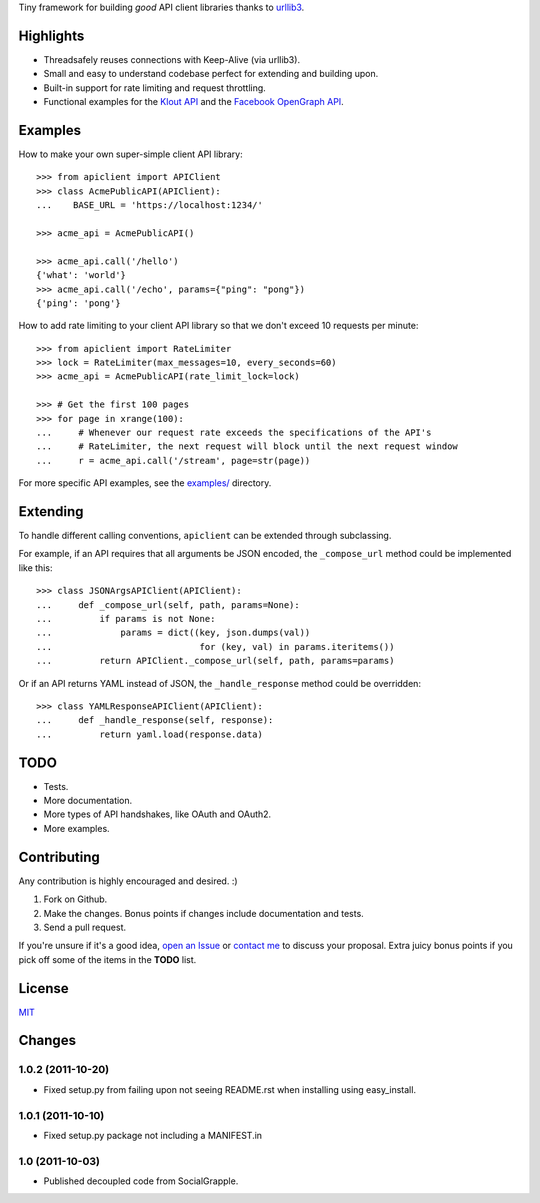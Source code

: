 Tiny framework for building *good* API client libraries thanks to
`urllib3 <https://github.com/shazow/urllib3/>`_.

Highlights
==========

- Threadsafely reuses connections with Keep-Alive (via urllib3).
- Small and easy to understand codebase perfect for extending and building upon.
- Built-in support for rate limiting and request throttling.
- Functional examples for the
  `Klout API <https://github.com/shazow/apiclient/blob/master/examples/klout.py>`_
  and the
  `Facebook OpenGraph API <https://github.com/shazow/apiclient/blob/master/examples/facebook.py>`_.


Examples
========

How to make your own super-simple client API library::

    >>> from apiclient import APIClient
    >>> class AcmePublicAPI(APIClient):
    ...    BASE_URL = 'https://localhost:1234/'

    >>> acme_api = AcmePublicAPI()

    >>> acme_api.call('/hello')
    {'what': 'world'}
    >>> acme_api.call('/echo', params={"ping": "pong"})
    {'ping': 'pong'}


How to add rate limiting to your client API library so that we don't exceed 10
requests per minute::

    >>> from apiclient import RateLimiter
    >>> lock = RateLimiter(max_messages=10, every_seconds=60)
    >>> acme_api = AcmePublicAPI(rate_limit_lock=lock)

    >>> # Get the first 100 pages
    >>> for page in xrange(100):
    ...     # Whenever our request rate exceeds the specifications of the API's
    ...     # RateLimiter, the next request will block until the next request window
    ...     r = acme_api.call('/stream', page=str(page))

For more specific API examples, see the
`examples/ <https://github.com/shazow/apiclient/blob/master/examples/>`_ directory.


Extending
=========

To handle different calling conventions, ``apiclient`` can be extended through
subclassing.

For example, if an API requires that all arguments be JSON encoded, the
``_compose_url`` method could be implemented like this::

    >>> class JSONArgsAPIClient(APIClient):
    ...     def _compose_url(self, path, params=None):
    ...         if params is not None:
    ...             params = dict((key, json.dumps(val))
    ...                            for (key, val) in params.iteritems())
    ...         return APIClient._compose_url(self, path, params=params)

Or if an API returns YAML instead of JSON, the ``_handle_response`` method
could be overridden::

    >>> class YAMLResponseAPIClient(APIClient):
    ...     def _handle_response(self, response):
    ...         return yaml.load(response.data)


TODO
====

- Tests.
- More documentation.
- More types of API handshakes, like OAuth and OAuth2.
- More examples.


Contributing
============

Any contribution is highly encouraged and desired. :)

#. Fork on Github.
#. Make the changes. Bonus points if changes include documentation and tests.
#. Send a pull request.

If you're unsure if it's a good idea,
`open an Issue <https://github.com/shazow/apiclient/issues>`_ or
`contact me <https://github.com/inbox/new/shazow>`_ to discuss your proposal.
Extra juicy bonus points if you pick off some of the items in the **TODO** list.


License
=======

`MIT <https://github.com/shazow/apiclient/blob/master/LICENSE>`_


Changes
=======

1.0.2 (2011-10-20)
++++++++++++++++++

* Fixed setup.py from failing upon not seeing README.rst when installing using
  easy_install.


1.0.1 (2011-10-10)
++++++++++++++++++

* Fixed setup.py package not including a MANIFEST.in


1.0 (2011-10-03)
++++++++++++++++

* Published decoupled code from SocialGrapple.


